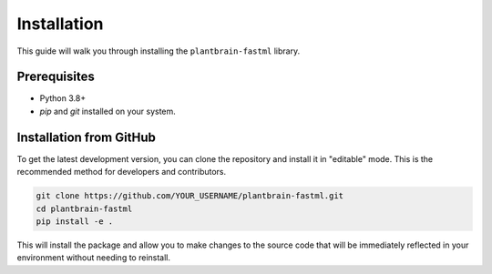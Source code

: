 ############
Installation
############

This guide will walk you through installing the ``plantbrain-fastml`` library.

Prerequisites
-------------

- Python 3.8+
- `pip` and `git` installed on your system.

Installation from GitHub
------------------------

To get the latest development version, you can clone the repository and install it in "editable" mode. This is the recommended method for developers and contributors.

.. code-block:: bash

   git clone https://github.com/YOUR_USERNAME/plantbrain-fastml.git
   cd plantbrain-fastml
   pip install -e .

This will install the package and allow you to make changes to the source code that will be immediately reflected in your environment without needing to reinstall.
